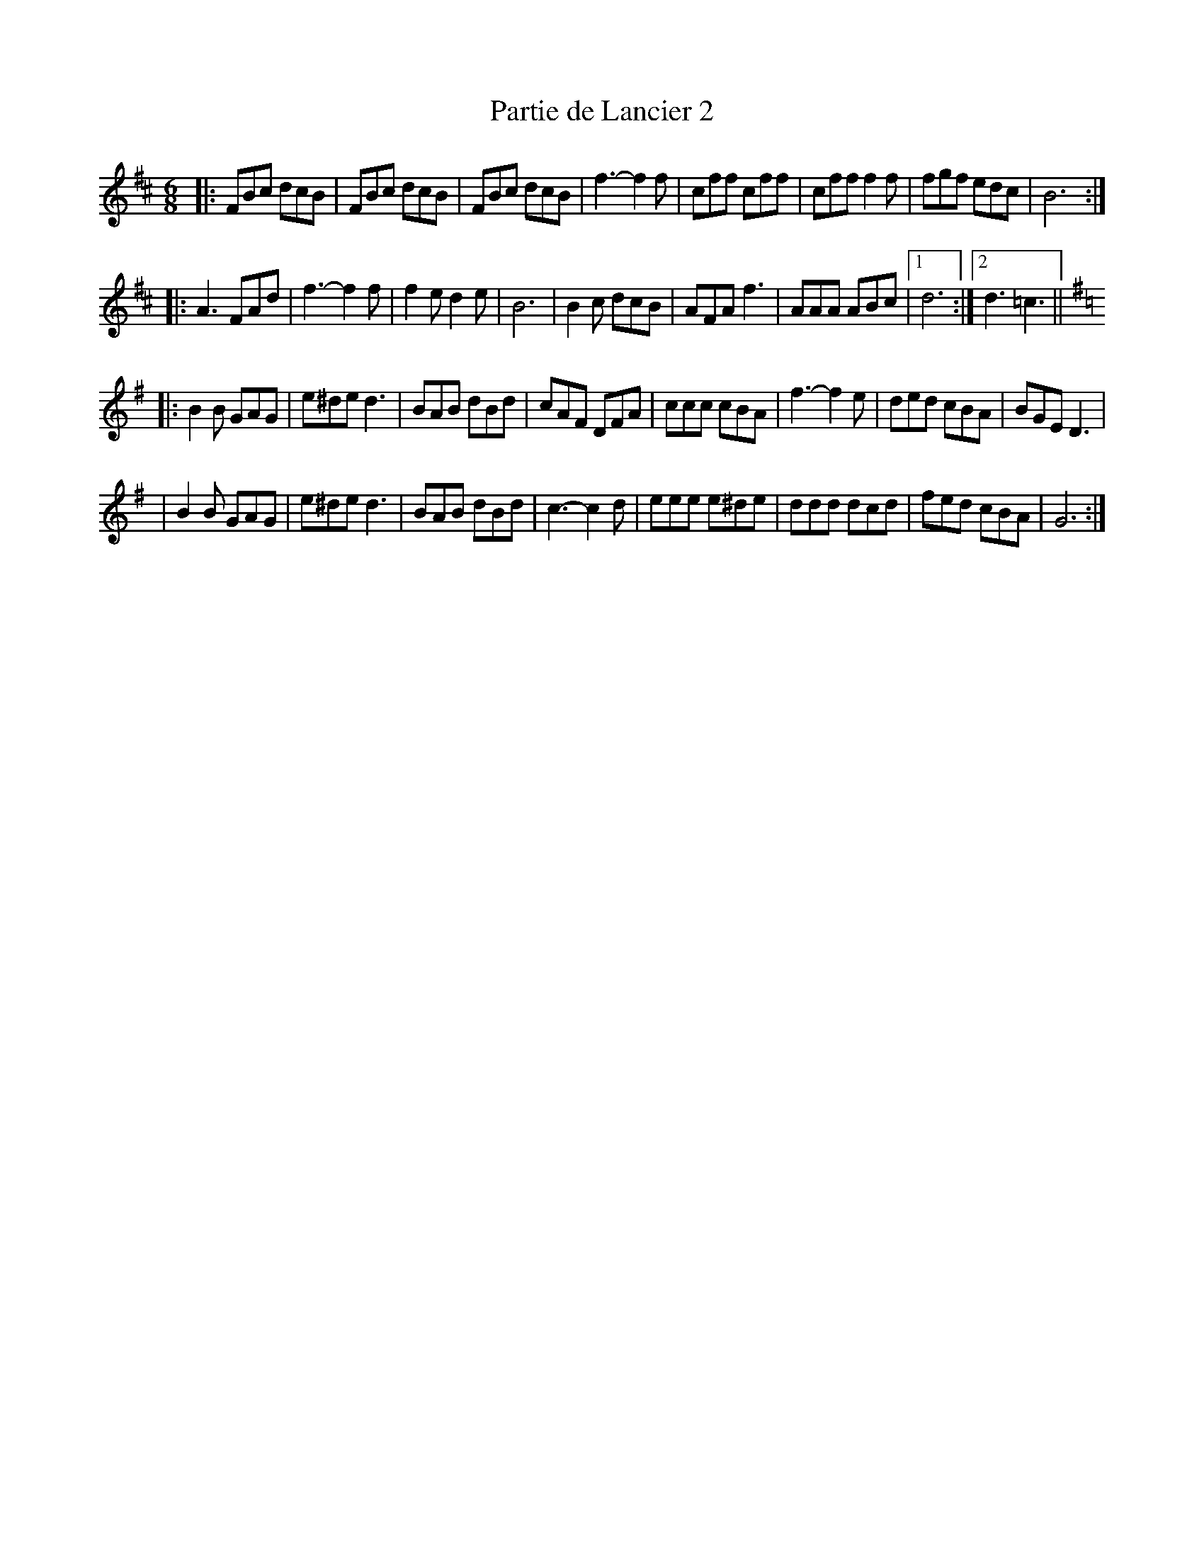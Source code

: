 X:17
T:Partie de Lancier 2
M:6/8
K:D
|: FBc dcB | FBc dcB | FBc dcB | f3- f2f \
|  cff cff | cff f2f | fgf edc | B6 :|
|: A3 FAd | f3- f2f | f2e d2e | B6 \
|  B2c dcB | AFA f3 | AAA ABc |1 d6 :|2 d3 =c3 ||
K: G
|: B2B GAG | e^de d3 | BAB dBd | cAF DFA \
|  ccc cBA | f3- f2e | ded cBA | BGE D3 |
|  B2B GAG | e^de d3 | BAB dBd | c3- c2d \
|  eee e^de | ddd dcd | fed cBA | G6 :|
